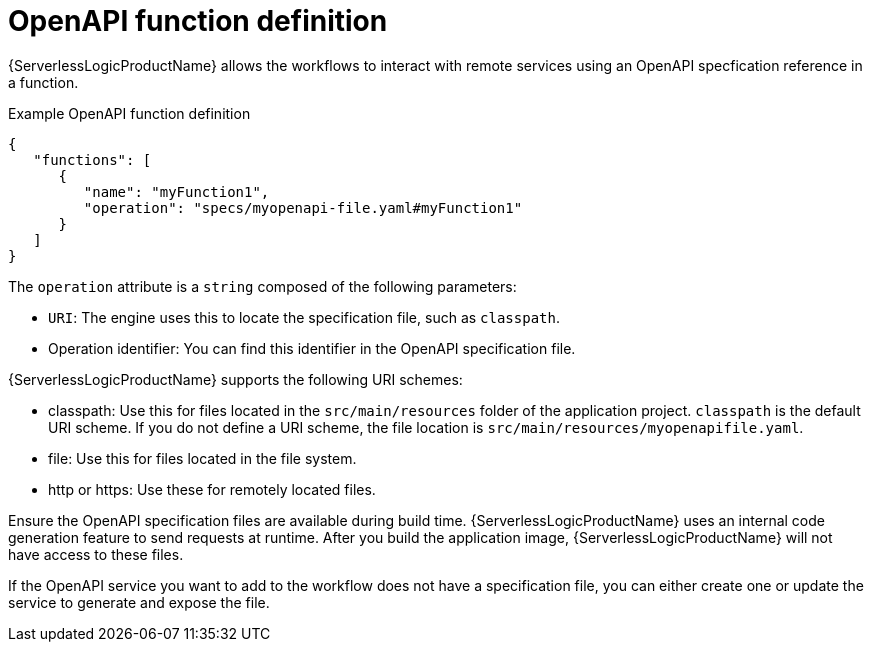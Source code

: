 // Module included in the following assemblies:
// * serverless-logic/serverless-logic-managing-services/serverless-logic-configuring-openapi-services

:_mod-docs-content-type: CONCEPT
[id="serverless-logic-openAPI-function-definition_{context}"]
= OpenAPI function definition

{ServerlessLogicProductName} allows the workflows to interact with remote services using an OpenAPI specfication reference in a function. 

.Example OpenAPI function definition
[source,json]
----
{
   "functions": [
      {
         "name": "myFunction1",
         "operation": "specs/myopenapi-file.yaml#myFunction1"
      }
   ]
}
----

The `operation` attribute is a `string` composed of the following parameters:

* `URI`: The engine uses this to locate the specification file, such as `classpath`.

* Operation identifier: You can find this identifier in the OpenAPI specification file.

{ServerlessLogicProductName} supports the following URI schemes:

* classpath: Use this for files located in the `src/main/resources` folder of the application project. `classpath` is the default URI scheme. If you do not define a URI scheme, the file location is `src/main/resources/myopenapifile.yaml`.
* file: Use this for files located in the file system.
* http or https: Use these for remotely located files.

Ensure the OpenAPI specification files are available during build time. {ServerlessLogicProductName} uses an internal code generation feature to send requests at runtime. After you build the application image, {ServerlessLogicProductName} will not have access to these files.

If the OpenAPI service you want to add to the workflow does not have a specification file, you can either create one or update the service to generate and expose the file.
